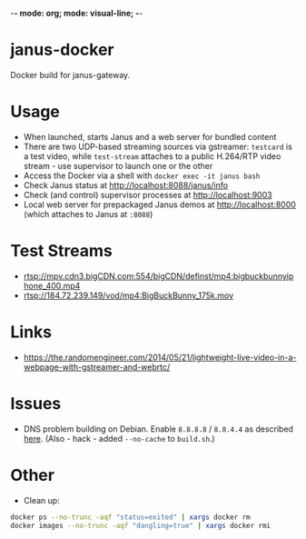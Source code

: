 -*- mode: org; mode: visual-line; -*-
#+STARTUP: indent logdone lognoteclock-out

* janus-docker

Docker build for janus-gateway.

* Usage

- When launched, starts Janus and a web server for bundled content
- There are two UDP-based streaming sources via gstreamer: ~testcard~ is a test video, while ~test-stream~ attaches to a public H.264/RTP video stream - use supervisor to launch one or the other
- Access the Docker via a shell with ~docker exec -it janus bash~
- Check Janus status at http://localhost:8088/janus/info
- Check (and control) supervisor processes at http://localhost:9003
- Local web server for prepackaged Janus demos at http://localhost:8000 (which attaches to Janus at ~:8088~)

* Test Streams

- rtsp://mpv.cdn3.bigCDN.com:554/bigCDN/definst/mp4:bigbuckbunnyiphone_400.mp4
- rtsp://184.72.239.149/vod/mp4:BigBuckBunny_175k.mov

* Links

- [[https://the.randomengineer.com/2014/05/21/lightweight-live-video-in-a-webpage-with-gstreamer-and-webrtc/]]

* Issues

- DNS problem building on Debian. Enable ~8.8.8.8~ / ~8.8.4.4~ as described [[http://stackoverflow.com/questions/24991136/docker-build-could-not-resolve-archive-ubuntu-com-apt-get-fails-to-install-a][here]]. (Also  - hack - added ~--no-cache~ to ~build.sh~.)

* Other

- Clean up:

#+BEGIN_SRC sh
  docker ps --no-trunc -aqf "status=exited" | xargs docker rm
  docker images --no-trunc -aqf "dangling=true" | xargs docker rmi
#+END_SRC
